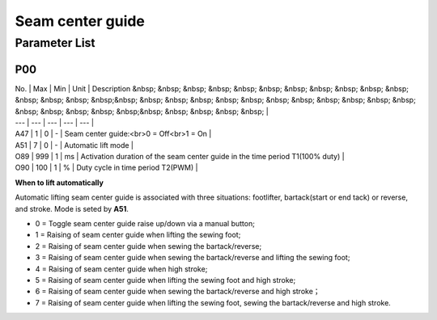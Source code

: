 .. _seam_center_guide:

=================
Seam center guide
=================

Parameter List
==============

P00
---

.. dropdown:: < > Detail 
   :animate: fade-in-slide-down
   
   -Max  maximum
   -Min  minimum
   -Unit  unit
   -Description
     | The description can also start on the next line.
     | value1: text;
     | value2: text.
     
| No. | Max | Min | Unit | Description &nbsp; &nbsp; &nbsp; &nbsp; &nbsp; &nbsp; &nbsp; &nbsp; &nbsp; &nbsp; &nbsp; &nbsp; &nbsp; &nbsp; &nbsp;&nbsp; &nbsp; &nbsp; &nbsp; &nbsp; &nbsp; &nbsp; &nbsp; &nbsp; &nbsp; &nbsp; &nbsp; &nbsp; &nbsp; &nbsp; &nbsp; &nbsp;&nbsp; &nbsp; &nbsp; &nbsp; &nbsp; |
| --- | --- | --- | --- | --- |
| A47 | 1 | 0 | - | Seam center guide:<br>0 = Off<br>1 = On |
| A51 | 7 | 0 | - | Automatic lift mode |
| O89 | 999 | 1 | ms | Activation duration of the seam center guide in the time period T1(100% duty) |
| O90 | 100 | 1 | % | Duty cycle in time period T2(PWM) |

**When to lift automatically**

Automatic lifting seam center guide is associated with three situations: footlifter, bartack(start or end tack) or reverse, and stroke. Mode is seted by **A51**.

- 0 = Toggle seam center guide raise up/down via a manual button;

- 1 = Raising of seam center guide when lifting the sewing foot;
- 2 = Raising of seam center guide when sewing the bartack/reverse;
- 3 = Raising of seam center guide when sewing the bartack/reverse and lifting the sewing foot;
- 4 = Raising of seam center guide when high stroke;
- 5 = Raising of seam center guide when lifting the sewing foot and high stroke;
- 6 = Raising of seam center guide when sewing the bartack/reverse and high stroke；
- 7 = Raising of seam center guide when lifting the sewing foot, sewing the bartack/reverse and high stroke.
